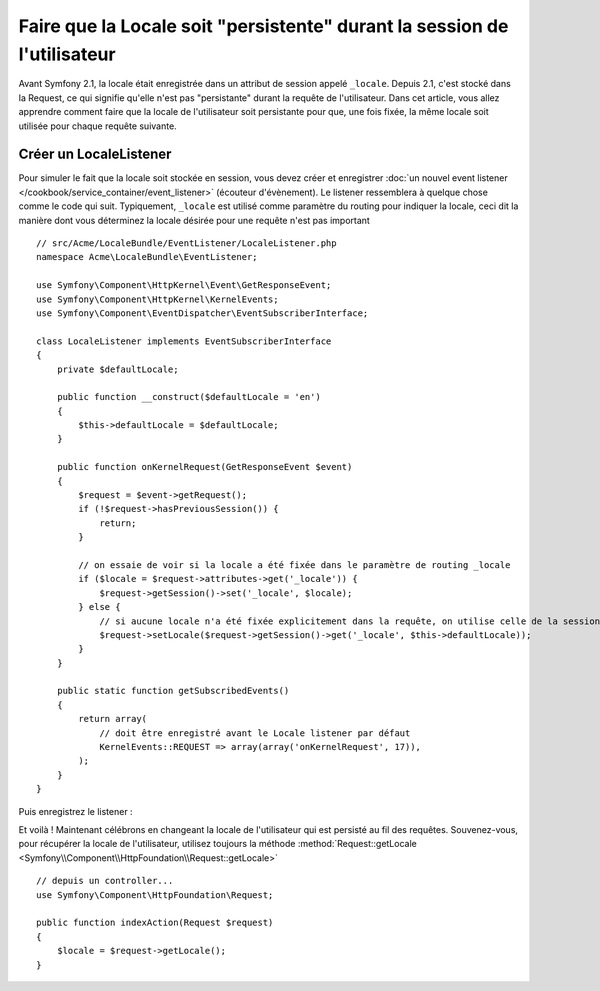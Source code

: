 .. index::
    single: Sessions, enregistrer la locale

Faire que la Locale soit "persistente" durant la session de l'utilisateur
=========================================================================

Avant Symfony 2.1, la locale était enregistrée dans un attribut de session
appelé ``_locale``. Depuis 2.1, c'est stocké dans la Request, ce qui signifie
qu'elle n'est pas "persistante" durant la requête de l'utilisateur. Dans cet
article, vous allez apprendre comment faire que la locale de l'utilisateur soit
persistante pour que, une fois fixée, la même locale soit utilisée pour chaque
requête suivante.

Créer un LocaleListener
-----------------------

Pour simuler le fait que la locale soit stockée en session, vous devez créer et
enregistrer :doc:`un nouvel event listener </cookbook/service_container/event_listener>`
(écouteur d'évènement).
Le listener ressemblera à quelque chose comme le code qui suit. Typiquement,
``_locale`` est utilisé comme paramètre du routing pour indiquer la locale, ceci
dit la manière dont vous déterminez la locale désirée pour une requête n'est pas
important ::

    // src/Acme/LocaleBundle/EventListener/LocaleListener.php
    namespace Acme\LocaleBundle\EventListener;

    use Symfony\Component\HttpKernel\Event\GetResponseEvent;
    use Symfony\Component\HttpKernel\KernelEvents;
    use Symfony\Component\EventDispatcher\EventSubscriberInterface;

    class LocaleListener implements EventSubscriberInterface
    {
        private $defaultLocale;

        public function __construct($defaultLocale = 'en')
        {
            $this->defaultLocale = $defaultLocale;
        }

        public function onKernelRequest(GetResponseEvent $event)
        {
            $request = $event->getRequest();
            if (!$request->hasPreviousSession()) {
                return;
            }

            // on essaie de voir si la locale a été fixée dans le paramètre de routing _locale
            if ($locale = $request->attributes->get('_locale')) {
                $request->getSession()->set('_locale', $locale);
            } else {
                // si aucune locale n'a été fixée explicitement dans la requête, on utilise celle de la session
                $request->setLocale($request->getSession()->get('_locale', $this->defaultLocale));
            }
        }

        public static function getSubscribedEvents()
        {
            return array(
                // doit être enregistré avant le Locale listener par défaut
                KernelEvents::REQUEST => array(array('onKernelRequest', 17)),
            );
        }
    }

Puis enregistrez le listener :

.. configuration-block::

    .. code-block:: yaml

        services:
            acme_locale.locale_listener:
                class: Acme\LocaleBundle\EventListener\LocaleListener
                arguments: ["%kernel.default_locale%"]
                tags:
                    - { name: kernel.event_subscriber }

    .. code-block:: xml

        <service id="acme_locale.locale_listener"
            class="Acme\LocaleBundle\EventListener\LocaleListener">
            <argument>%kernel.default_locale%</argument>

            <tag name="kernel.event_subscriber" />
        </service>

    .. code-block:: php

        use Symfony\Component\DependencyInjection\Definition;

        $container
            ->setDefinition('acme_locale.locale_listener', new Definition(
                'Acme\LocaleBundle\EventListener\LocaleListener',
                array('%kernel.default_locale%')
            ))
            ->addTag('kernel.event_subscriber')
        ;

Et voilà ! Maintenant célébrons en changeant la locale de l'utilisateur qui
est persisté au fil des requêtes. Souvenez-vous, pour récupérer la locale de
l'utilisateur, utilisez toujours la méthode
:method:`Request::getLocale <Symfony\\Component\\HttpFoundation\\Request::getLocale>` ::

    // depuis un controller...
    use Symfony\Component\HttpFoundation\Request;

    public function indexAction(Request $request)
    {
        $locale = $request->getLocale();
    }
